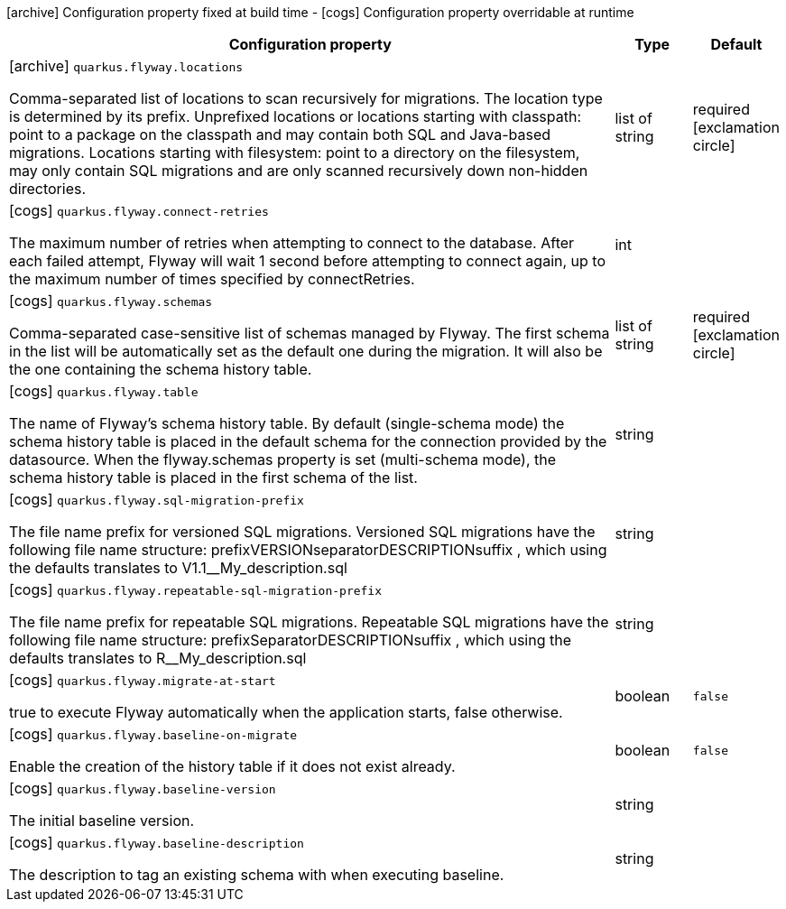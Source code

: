 [.configuration-legend]
icon:archive[title=Fixed at build time] Configuration property fixed at build time - icon:cogs[title=Overridable at runtime]️ Configuration property overridable at runtime 

[.configuration-reference, cols="80,.^10,.^10"]
|===
|Configuration property|Type|Default

a|icon:archive[title=Fixed at build time] `quarkus.flyway.locations`

[.description]
--
Comma-separated list of locations to scan recursively for migrations. The location type is determined by its prefix. Unprefixed locations or locations starting with classpath: point to a package on the classpath and may contain both SQL and Java-based migrations. Locations starting with filesystem: point to a directory on the filesystem, may only contain SQL migrations and are only scanned recursively down non-hidden directories.
--|list of string 
|required icon:exclamation-circle[title=Configuration property is required]


a|icon:cogs[title=Overridable at runtime] `quarkus.flyway.connect-retries`

[.description]
--
The maximum number of retries when attempting to connect to the database. After each failed attempt, Flyway will wait 1 second before attempting to connect again, up to the maximum number of times specified by connectRetries.
--|int 
|


a|icon:cogs[title=Overridable at runtime] `quarkus.flyway.schemas`

[.description]
--
Comma-separated case-sensitive list of schemas managed by Flyway. The first schema in the list will be automatically set as the default one during the migration. It will also be the one containing the schema history table.
--|list of string 
|required icon:exclamation-circle[title=Configuration property is required]


a|icon:cogs[title=Overridable at runtime] `quarkus.flyway.table`

[.description]
--
The name of Flyway's schema history table. By default (single-schema mode) the schema history table is placed in the default schema for the connection provided by the datasource. When the flyway.schemas property is set (multi-schema mode), the schema history table is placed in the first schema of the list.
--|string 
|


a|icon:cogs[title=Overridable at runtime] `quarkus.flyway.sql-migration-prefix`

[.description]
--
The file name prefix for versioned SQL migrations. Versioned SQL migrations have the following file name structure: prefixVERSIONseparatorDESCRIPTIONsuffix , which using the defaults translates to V1.1__My_description.sql
--|string 
|


a|icon:cogs[title=Overridable at runtime] `quarkus.flyway.repeatable-sql-migration-prefix`

[.description]
--
The file name prefix for repeatable SQL migrations. Repeatable SQL migrations have the following file name structure: prefixSeparatorDESCRIPTIONsuffix , which using the defaults translates to R__My_description.sql
--|string 
|


a|icon:cogs[title=Overridable at runtime] `quarkus.flyway.migrate-at-start`

[.description]
--
true to execute Flyway automatically when the application starts, false otherwise.
--|boolean 
|`false`


a|icon:cogs[title=Overridable at runtime] `quarkus.flyway.baseline-on-migrate`

[.description]
--
Enable the creation of the history table if it does not exist already.
--|boolean 
|`false`


a|icon:cogs[title=Overridable at runtime] `quarkus.flyway.baseline-version`

[.description]
--
The initial baseline version.
--|string 
|


a|icon:cogs[title=Overridable at runtime] `quarkus.flyway.baseline-description`

[.description]
--
The description to tag an existing schema with when executing baseline.
--|string 
|

|===